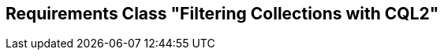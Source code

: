 [[rc-filterable-collections]]
== Requirements Class "Filtering Collections with CQL2"
:sectnums:

// TODO: include::requirements/requirements_class_filterable_collections.adoc[]
